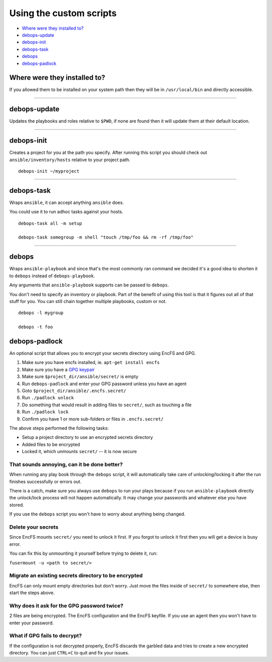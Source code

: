 Using the custom scripts
========================

- `Where were they installed to?`_
- `debops-update`_
- `debops-init`_
- `debops-task`_
- `debops`_
- `debops-padlock`_

Where were they installed to?
^^^^^^^^^^^^^^^^^^^^^^^^^^^^^

If you allowed them to be installed on your system path then they will be in
``/usr/local/bin`` and directly accessible.

****

debops-update
^^^^^^^^^^^^^

Updates the playbooks and roles relative to ``$PWD``, if none are found
then it will update them at their default location.

****

debops-init
^^^^^^^^^^^

Creates a project for you at the path you specify. After running this script
you should check out ``ansible/inventory/hosts`` relative to your project path.

::

    debops-init ~/myproject

****

debops-task
^^^^^^^^^^^

Wraps ``ansible``, it can accept anything ``ansible`` does.

You could use it to run adhoc tasks against your hosts.

::

    debops-task all -m setup

    debops-task somegroup -m shell "touch /tmp/foo && rm -rf /tmp/foo"

****

debops
^^^^^^

Wraps ``ansible-playbook`` and since that's the most commonly ran command we
decided it's a good idea to shorten it to ``debops`` instead of ``debops-playbook``.

Any arguments that ``ansible-playbook`` supports can be passed to ``debops``.

You don't need to specify an inventory or playbook. Part of the benefit of
using this tool is that it figures out all of that stuff for you. You can still
chain together multiple playbooks, custom or not.

::

    debops -l mygroup

    debops -t foo

debops-padlock
^^^^^^^^^^^^^^

An optional script that allows you to encrypt your secrets directory using
EncFS and GPG.

1. Make sure you have encfs installed, ie. ``apt-get install encfs``
2. Make sure you have a `GPG keypair <https://alexcabal.com/creating-the-perfect-gpg-keypair/>`_
3. Make sure ``$project_dir/ansible/secret/`` is empty
4. Run ``debops-padlock`` and enter your GPG password unless you have an agent
5. Goto ``$project_dir/ansible/.encfs.secret/``
6. Run ``./padlock unlock``
7. Do something that would result in adding files to ``secret/``, such as touching a file
8. Run ``./padlock lock``
9. Confirm you have 1 or more sub-folders or files in ``.encfs.secret/``

The above steps performed the following tasks:

- Setup a project directory to use an encrypted secrets directory
- Added files to be encrypted
- Locked it, which unmounts ``secret/`` -- it is now secure

That sounds annoying, can it be done better?
--------------------------------------------

When running any play book through the ``debops`` script, it will automatically
take care of unlocking/locking it after the run finishes successfully or errors out.

There is a catch, make sure you always use ``debops`` to run your plays because
if you run ``ansible-playbook`` directly the unlock/lock process will not
happen automatically. It may change your passwords and whatever else you have stored.

If you use the ``debops`` script you won't have to worry about anything being changed.

Delete your secrets
-------------------

Since EncFS mounts ``secret/`` you need to unlock it first. If you
forgot to unlock it first then you will get a device is busy error.

You can fix this by unmounting it yourself before trying to delete it, run:

``fusermount -u <path to secret/>``

Migrate an existing secrets directory to be encrypted
-----------------------------------------------------

EncFS can only mount empty directories but don't worry. Just move the files
inside of ``secret/`` to somewhere else, then start the steps above.

Why does it ask for the GPG password twice?
-------------------------------------------

2 files are being encrypted. The EncFS configuration and the EncFS keyfile.
If you use an agent then you won't have to enter your password.

What if GPG fails to decrypt?
-----------------------------
If the configuration is not decrypted properly, EncFS discards the garbled data
and tries to create a new encrypted directory. You can just ``CTRL+C`` to
quit and fix your issues.
